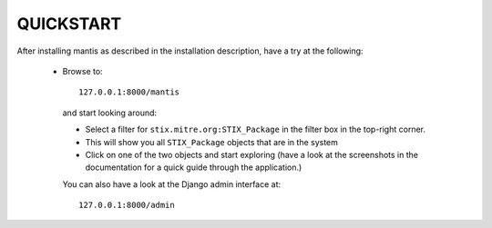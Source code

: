 ===================================================================================
QUICKSTART
===================================================================================

After installing mantis as described in the installation description,
have a try at the following:
 
 - Browse to::   
   
        127.0.0.1:8000/mantis

  and start looking around:

  - Select a filter for ``stix.mitre.org:STIX_Package``
    in the filter box in the top-right corner. 

  - This will show you all ``STIX_Package``
    objects that are in the system 

  - Click on one of the two objects and start exploring (have a look
    at the screenshots in the documentation for a quick guide through
    the application.)

  You can also have a look at the Django admin interface at::

        127.0.0.1:8000/admin



